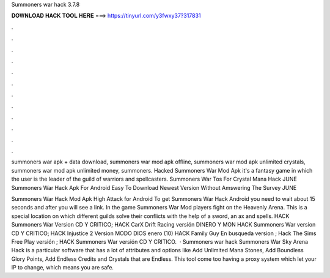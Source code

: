 Summoners war hack 3.7.8



𝐃𝐎𝐖𝐍𝐋𝐎𝐀𝐃 𝐇𝐀𝐂𝐊 𝐓𝐎𝐎𝐋 𝐇𝐄𝐑𝐄 ===> https://tinyurl.com/y3fwxy37?317831



.



.



.



.



.



.



.



.



.



.



.



.

summoners war apk + data download, summoners war mod apk offline, summoners war mod apk unlimited crystals, summoners war mod apk unlimited money, summoners. Hacked Summoners War Mod Apk it's a fantasy game in which the user is the leader of the guild of warriors and spellcasters. Summoners War Tos For Crystal Mana Hack JUNE Summoners War Hack Apk For Android Easy To Download Newest Version Without Amswering The Survey JUNE 

Summoners War Hack Mod Apk High Attack for Android To get Summoners War Hack Android you need to wait about 15 seconds and after you will see a link. In the game Summoners War Mod players fight on the Heavenly Arena. This is a special location on which different guilds solve their conflicts with the help of a sword, an ax and spells. HACK Summoners War Version CD Y CRITICO; HACK CarX Drift Racing versión DINERO Y MON HACK Summoners War version CD Y CRITICO; HACK Injustice 2 Version MODO DIOS enero (10) HACK Family Guy En busqueda version ; Hack The Sims Free Play versión ; HACK Summoners War versión CD Y CRITICO.  · Summoners war hack Summoners War Sky Arena Hack is a particular software that has a lot of attributes and options like Add Unlimited Mana Stones, Add Boundless Glory Points, Add Endless Credits and Crystals that are Endless. This tool come too having a proxy system which let your IP to change, which means you are safe.
